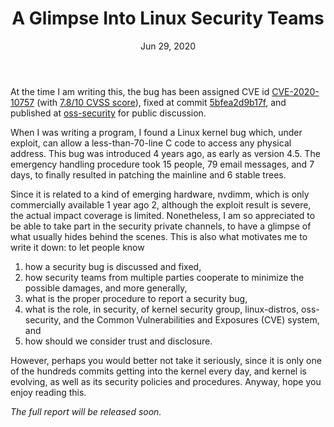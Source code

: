 #+TITLE: A Glimpse Into Linux Security Teams
#+DATE: Jun 29, 2020

At the time I am writing this, the bug has been assigned CVE id
[[https://cve.mitre.org/cgi-bin/cvename.cgi?name=CVE-2020-10757][CVE-2020-10757]] (with [[https://nvd.nist.gov/vuln/detail/CVE-2020-10757][7.8/10 CVSS score]]), fixed at commit
[[https://git.kernel.org/pub/scm/linux/kernel/git/torvalds/linux.git/commit/?id=5bfea2d9b17f1034a68147a8b03b9789af5700f9][5bfea2d9b17f]], and published at [[https://www.openwall.com/lists/oss-security/2020/06/04/4][oss-security]] for public
discussion.

When I was writing a program, I found a Linux kernel bug which,
under exploit, can allow a less-than-70-line C code to access any
physical address.  This bug was introduced 4 years ago, as early
as version 4.5.  The emergency handling procedure took 15 people,
79 email messages, and 7 days, to finally resulted in patching
the mainline and 6 stable trees.  

Since it is related to a kind of emerging hardware, nvdimm, which
is only commercially available 1 year ago 2, although the exploit
result is severe, the actual impact coverage is limited.
Nonetheless, I am so appreciated to be able to take part in the
security private channels, to have a glimpse of what usually
hides behind the scenes.  This is also what motivates me to write
it down: to let people know
1. how a security bug is discussed and fixed,
2. how security teams from multiple parties cooperate to minimize
   the possible damages, and more generally, 
3. what is the proper procedure to report a security bug, 
4. what is the role, in security, of kernel security group,
   linux-distros, oss-security, and the Common Vulnerabilities
   and Exposures (CVE) system, and
5. how should we consider trust and disclosure.

However, perhaps you would better not take it seriously, since it
is only one of the hundreds commits getting into the kernel every
day, and kernel is evolving, as well as its security policies and
procedures.  Anyway, hope you enjoy reading this.

/The full report will be released soon./
